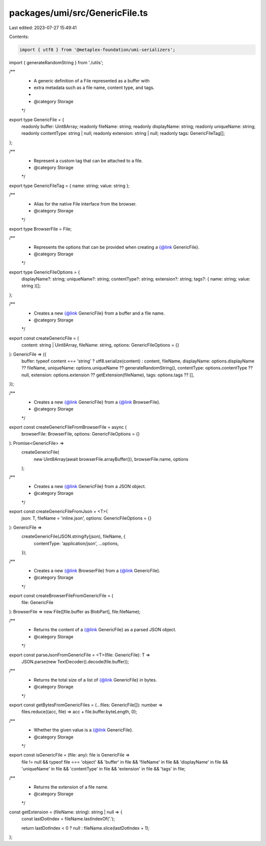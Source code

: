 packages/umi/src/GenericFile.ts
===============================

Last edited: 2023-07-27 15:49:41

Contents:

.. code-block:: ts

    import { utf8 } from '@metaplex-foundation/umi-serializers';
import { generateRandomString } from './utils';

/**
 * A generic definition of a File represented as a buffer with
 * extra metadata such as a file name, content type, and tags.
 *
 * @category Storage
 */
export type GenericFile = {
  readonly buffer: Uint8Array;
  readonly fileName: string;
  readonly displayName: string;
  readonly uniqueName: string;
  readonly contentType: string | null;
  readonly extension: string | null;
  readonly tags: GenericFileTag[];
};

/**
 * Represent a custom tag that can be attached to a file.
 * @category Storage
 */
export type GenericFileTag = { name: string; value: string };

/**
 * Alias for the native File interface from the browser.
 * @category Storage
 */
export type BrowserFile = File;

/**
 * Represents the options that can be provided when creating a {@link GenericFile}.
 * @category Storage
 */
export type GenericFileOptions = {
  displayName?: string;
  uniqueName?: string;
  contentType?: string;
  extension?: string;
  tags?: { name: string; value: string }[];
};

/**
 * Creates a new {@link GenericFile} from a buffer and a file name.
 * @category Storage
 */
export const createGenericFile = (
  content: string | Uint8Array,
  fileName: string,
  options: GenericFileOptions = {}
): GenericFile => ({
  buffer: typeof content === 'string' ? utf8.serialize(content) : content,
  fileName,
  displayName: options.displayName ?? fileName,
  uniqueName: options.uniqueName ?? generateRandomString(),
  contentType: options.contentType ?? null,
  extension: options.extension ?? getExtension(fileName),
  tags: options.tags ?? [],
});

/**
 * Creates a new {@link GenericFile} from a {@link BrowserFile}.
 * @category Storage
 */
export const createGenericFileFromBrowserFile = async (
  browserFile: BrowserFile,
  options: GenericFileOptions = {}
): Promise<GenericFile> =>
  createGenericFile(
    new Uint8Array(await browserFile.arrayBuffer()),
    browserFile.name,
    options
  );

/**
 * Creates a new {@link GenericFile} from a JSON object.
 * @category Storage
 */
export const createGenericFileFromJson = <T>(
  json: T,
  fileName = 'inline.json',
  options: GenericFileOptions = {}
): GenericFile =>
  createGenericFile(JSON.stringify(json), fileName, {
    contentType: 'application/json',
    ...options,
  });

/**
 * Creates a new {@link BrowserFile} from a {@link GenericFile}.
 * @category Storage
 */
export const createBrowserFileFromGenericFile = (
  file: GenericFile
): BrowserFile => new File([file.buffer as BlobPart], file.fileName);

/**
 * Returns the content of a {@link GenericFile} as a parsed JSON object.
 * @category Storage
 */
export const parseJsonFromGenericFile = <T>(file: GenericFile): T =>
  JSON.parse(new TextDecoder().decode(file.buffer));

/**
 * Returns the total size of a list of {@link GenericFile} in bytes.
 * @category Storage
 */
export const getBytesFromGenericFiles = (...files: GenericFile[]): number =>
  files.reduce((acc, file) => acc + file.buffer.byteLength, 0);

/**
 * Whether the given value is a {@link GenericFile}.
 * @category Storage
 */
export const isGenericFile = (file: any): file is GenericFile =>
  file != null &&
  typeof file === 'object' &&
  'buffer' in file &&
  'fileName' in file &&
  'displayName' in file &&
  'uniqueName' in file &&
  'contentType' in file &&
  'extension' in file &&
  'tags' in file;

/**
 * Returns the extension of a file name.
 * @category Storage
 */
const getExtension = (fileName: string): string | null => {
  const lastDotIndex = fileName.lastIndexOf('.');

  return lastDotIndex < 0 ? null : fileName.slice(lastDotIndex + 1);
};


